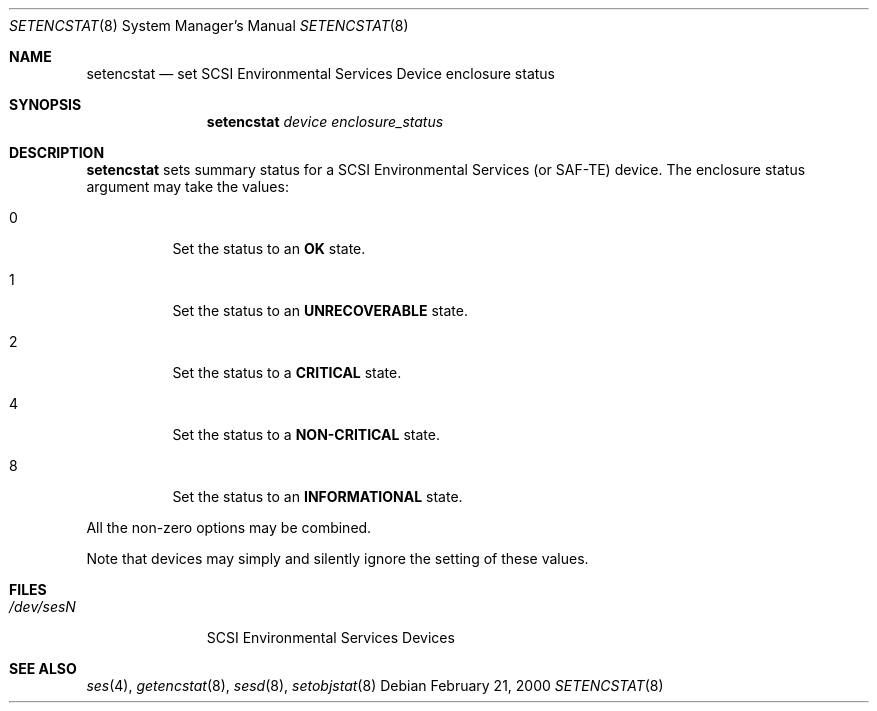 .\"	$NetBSD: $
.\"	$OpenBSD: setencstat.8,v 1.4 2003/02/13 08:23:39 jmc Exp $
.\"	$FreeBSD: $
.\"
.\" Copyright (c) 2000 Matthew Jacob
.\" All rights reserved.
.\"
.\" Redistribution and use in source and binary forms, with or without
.\" modification, are permitted provided that the following conditions
.\" are met:
.\" 1. Redistributions of source code must retain the above copyright
.\"    notice, this list of conditions, and the following disclaimer,
.\"    without modification, immediately at the beginning of the file.
.\" 2. The name of the author may not be used to endorse or promote products
.\"    derived from this software without specific prior written permission.
.\"
.\" Alternatively, this software may be distributed under the terms of the
.\" the GNU Public License ("GPL").
.\"
.\" THIS SOFTWARE IS PROVIDED BY THE AUTHOR AND CONTRIBUTORS ``AS IS'' AND
.\" ANY EXPRESS OR IMPLIED WARRANTIES, INCLUDING, BUT NOT LIMITED TO, THE
.\" IMPLIED WARRANTIES OF MERCHANTABILITY AND FITNESS FOR A PARTICULAR PURPOSE
.\" ARE DISCLAIMED. IN NO EVENT SHALL THE AUTHOR OR CONTRIBUTORS BE LIABLE FOR
.\" ANY DIRECT, INDIRECT, INCIDENTAL, SPECIAL, EXEMPLARY, OR CONSEQUENTIAL
.\" DAMAGES (INCLUDING, BUT NOT LIMITED TO, PROCUREMENT OF SUBSTITUTE GOODS
.\" OR SERVICES; LOSS OF USE, DATA, OR PROFITS; OR BUSINESS INTERRUPTION)
.\" HOWEVER CAUSED AND ON ANY THEORY OF LIABILITY, WHETHER IN CONTRACT, STRICT
.\" LIABILITY, OR TORT (INCLUDING NEGLIGENCE OR OTHERWISE) ARISING IN ANY WAY
.\" OUT OF THE USE OF THIS SOFTWARE, EVEN IF ADVISED OF THE POSSIBILITY OF
.\" SUCH DAMAGE.
.\"
.\" Matthew Jacob
.\" Feral Software
.\" mjacob@feral.com
.Dd February 21, 2000
.Dt SETENCSTAT 8
.Os
.Sh NAME
.Nm setencstat
.Nd set SCSI Environmental Services Device enclosure status
.Sh SYNOPSIS
.Nm setencstat
.Ar device enclosure_status
.Sh DESCRIPTION
.Nm
sets summary status for a SCSI Environmental Services (or SAF-TE) device.
The enclosure status argument may take the values:
.Bl -tag -width Ds
.It 0
Set the status to an \fBOK\fR state.
.It 1
Set the status to an \fBUNRECOVERABLE\fR state.
.It 2
Set the status to a \fBCRITICAL\fR state.
.It 4
Set the status to a \fBNON-CRITICAL\fR state.
.It 8
Set the status to an \fBINFORMATIONAL\fR state.
.El
.Pp
All the non-zero options may be combined.
.Pp
Note that devices may simply and silently ignore the setting of these values.
.Sh FILES
.Bl -tag -width /dev/sesN -compact
.It Pa /dev/ses\fIN\fR
SCSI Environmental Services Devices
.El
.Sh SEE ALSO
.Xr ses 4 ,
.Xr getencstat 8 ,
.Xr sesd 8 ,
.Xr setobjstat 8
